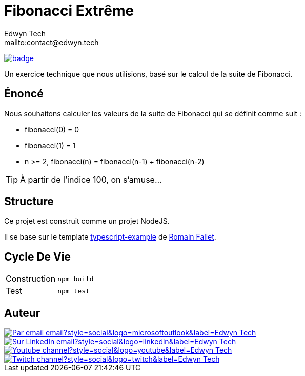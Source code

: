 = Fibonacci Extrême
:author:        Edwyn Tech
:owner:         Edwyntech
:email:         mailto:contact@edwyn.tech
:project:       fibonacci
:repo:          https://github.com/{owner}/{project}
:ci:            {repo}/actions/workflows/ci.yaml
:linkedin:      https://www.linkedin.com/company/74937487/
:youtube:       https://www.youtube.com/@{owner}
:twitch:        https://www.twitch.tv/{owner}
:badges:        https://img.shields.io/badge

image:{ci}/badge.svg[link={ci},window=_blank]

Un exercice technique que nous utilisions, basé sur le calcul de la suite de Fibonacci.

== Énoncé

Nous souhaitons calculer les valeurs de la suite de Fibonacci qui se définit comme suit :

- fibonacci(0) = 0
- fibonacci(1) = 1
- n >= 2, fibonacci(n) = fibonacci(n-1) + fibonacci(n-2)

TIP: À partir de l'indice 100, on s'amuse...

== Structure

Ce projet est construit comme un projet NodeJS.

Il se base sur le template link:https://github.com/RomainFallet/typescript-example[typescript-example] de link:https://github.com/RomainFallet[Romain Fallet].

== Cycle De Vie

|===

|Construction|`npm build`
|Test|`npm test`

|===

== Auteur

image::https://img.shields.io/badge/Par_email-email?style=social&logo=microsoftoutlook&label={author}[link={email}]
image::{badges}/Sur_LinkedIn-email?style=social&logo=linkedin&label={author}[link={linkedin},window=_blank]
image::https://img.shields.io/badge/Youtube-channel?style=social&logo=youtube&label={author}[link={youtube},window=_blank]
image::https://img.shields.io/badge/Twitch-channel?style=social&logo=twitch&label={author}[link={twitch},window=_blank]
